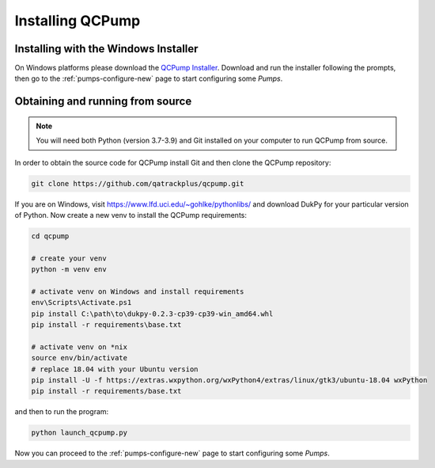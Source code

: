 .. _install:

Installing QCPump
-----------------

.. _install-win-installer:


Installing with the Windows Installer
.....................................

On Windows platforms please download the `QCPump Installer
<https://github.com/qatrackplus/qcpump/raw/v0.1.0/installer/qcpump-setup-0.1.0.exe>`_.
Download and run the installer following the prompts, then go to the
:ref:`pumps-configure-new` page to start configuring some *Pumps*.


.. _install-source:

Obtaining and running from source
.................................


.. note::

    You will need both Python (version 3.7-3.9) and Git installed on 
    your computer to run QCPump from source.


In order to obtain the source code for QCPump install Git and then clone the
QCPump repository:


.. code:: bash

    git clone https://github.com/qatrackplus/qcpump.git


If you are on Windows, visit https://www.lfd.uci.edu/~gohlke/pythonlibs/ and
download DukPy for your particular version of Python.  Now create a new venv to
install the QCPump requirements:

.. code:: bash

    cd qcpump

    # create your venv
    python -m venv env

    # activate venv on Windows and install requirements
    env\Scripts\Activate.ps1
    pip install C:\path\to\dukpy-0.2.3-cp39-cp39-win_amd64.whl
    pip install -r requirements\base.txt

    # activate venv on *nix
    source env/bin/activate
    # replace 18.04 with your Ubuntu version 
    pip install -U -f https://extras.wxpython.org/wxPython4/extras/linux/gtk3/ubuntu-18.04 wxPython
    pip install -r requirements/base.txt


and then to run the program:

.. code:: bash

    python launch_qcpump.py

Now you can proceed to the :ref:`pumps-configure-new` page to start configuring
some *Pumps*.

